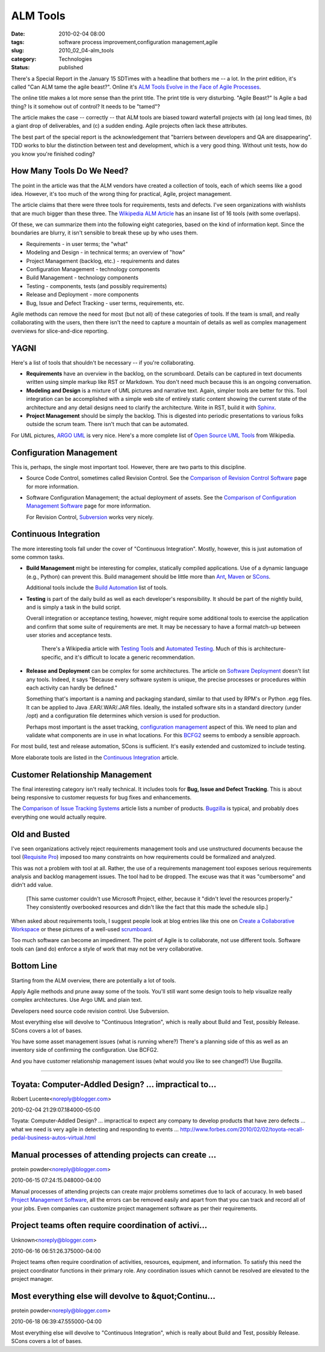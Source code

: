 ALM Tools
=========

:date: 2010-02-04 08:00
:tags: software process improvement,configuration management,agile
:slug: 2010_02_04-alm_tools
:category: Technologies
:status: published

There's a Special Report in the January 15 SDTimes with a headline that
bothers me -- a lot. In the print edition, it's called "Can ALM tame the
agile beast?". Online it's `ALM Tools Evolve in the Face of Agile
Processes <http://www.sdtimes.com/ALM_TOOLS_EVOLVE_IN_FACE_OF_AGILE_PROCESSES/By_Jeff_Feinman/About_AGILE_and_ALM/34058>`__.

The online title makes a lot more sense than the print title. The
print title is very disturbing. "Agile Beast?" Is Agile a bad thing?
Is it somehow out of control? It needs to be "tamed"?

The article makes the case -- correctly -- that ALM tools are biased
toward waterfall projects with (a) long lead times, (b) a giant drop
of deliverables, and (c) a sudden ending. Agile projects often lack
these attributes.

The best part of the special report is the acknowledgement that
"barriers between developers and QA are disappearing". TDD works to
blur the distinction between test and development, which is a very
good thing. Without unit tests, how do you know you're finished
coding?

How Many Tools Do We Need?
--------------------------

The point in the article was that the ALM vendors have created a
collection of tools, each of which seems like a good idea. However,
it's too much of the wrong thing for practical, Agile, project
management.

The article claims that there were three tools for requirements,
tests and defects. I've seen organizations with wishlists that are
much bigger than these three. The `Wikipedia ALM
Article <http://en.wikipedia.org/wiki/Application_lifecycle_management#Categories_of_ALM_tools>`__
has an insane list of 16 tools (with some overlaps).

Of these, we can summarize them into the following eight categories,
based on the kind of information kept. Since the boundaries are
blurry, it isn't sensible to break these up by who uses them.

-  Requirements - in user terms; the "what"
-  Modeling and Design - in technical terms; an overview of "how"
-  Project Management (backlog, etc.) - requirements and dates
-  Configuration Management - technology components
-  Build Management - technology components
-  Testing - components, tests (and possibly requirements)
-  Release and Deployment - more components
-  Bug, Issue and Defect Tracking - user terms, requirements, etc.

Agile methods can remove the need for most (but not all) of these
categories of tools. If the team is small, and really collaborating
with the users, then there isn't the need to capture a mountain of
details as well as complex management overviews for slice-and-dice
reporting.

YAGNI
-----

Here's a list of tools that shouldn't be necessary -- if you're
collaborating.

-   **Requirements** have an overview in the backlog, on the
    scrumboard. Details can be captured in text documents written
    using simple markup like RST or Markdown. You don't need much
    because this is an ongoing conversation.

-   **Modeling and Design** is a mixture of UML pictures and narrative
    text. Again, simpler tools are better for this. Tool integration
    can be accomplished with a simple web site of entirely static
    content showing the current state of the architecture and any
    detail designs need to clarify the architecture. Write in RST,
    build it with `Sphinx <http://sphinx.pocoo.org/>`__.

-   **Project Management** should be simply the backlog. This is
    digested into periodic presentations to various folks outside the
    scrum team. There isn't much that can be automated.

For UML pictures, `ARGO UML <http://argouml.tigris.org/>`__ is very
nice. Here's a more complete list of `Open Source UML
Tools <http://en.wikipedia.org/wiki/List_of_Unified_Modeling_Language_tools#Open_Source>`__
from Wikipedia.

Configuration Management
------------------------

This is, perhaps, the single most important tool. However, there are
two parts to this discipline.

-   Source Code Control, sometimes called Revision Control. See the
    `Comparison of Revision Control
    Software <http://en.wikipedia.org/wiki/Comparison_of_revision_control_software>`__
    page for more information.

-   Software Configuration Management; the actual deployment of
    assets. See the `Comparison of Configuration Management
    Software <http://en.wikipedia.org/wiki/Comparison_of_open_source_configuration_management_software>`__
    page for more information.

    For Revision Control,
    `Subversion <http://subversion.apache.org/>`__ works very nicely.

Continuous Integration
----------------------

The more interesting tools fall under the cover of "Continuous
Integration". Mostly, however, this is just automation of some common
tasks.

-   **Build Management** might be interesting for complex, statically
    compiled applications. Use of a dynamic language (e.g., Python)
    can prevent this. Build management should be little more than
    `Ant <http://ant.apache.org/>`__,
    `Maven <http://maven.apache.org/>`__ or
    `SCons <http://www.scons.org/>`__.

    Additional tools include the `Build
    Automation <http://en.wikipedia.org/wiki/Build_automation#Software_tools>`__
    list of tools.

-   **Testing** is part of the daily build as well as each developer's
    responsibility. It should be part of the nightly build, and is
    simply a task in the build script.

    Overall integration or acceptance testing, however, might require
    some additional tools to exercise the application and confirm that
    some suite of requirements are met. It may be necessary to have a
    formal match-up between user stories and acceptance tests.

      There's a Wikipedia article with `Testing
      Tools <http://en.wikipedia.org/wiki/Software_Testing#Testing_Tools>`__
      and `Automated
      Testing <http://en.wikipedia.org/wiki/Automated_testing>`__. Much
      of this is architecture-specific, and it's difficult to locate a
      generic recommendation.

-   **Release and Deployment** can be complex for some architectures.
    The article on `Software
    Deployment <http://en.wikipedia.org/wiki/Software_deployment>`__
    doesn't list any tools. Indeed, it says "Because every software
    system is unique, the precise processes or procedures within each
    activity can hardly be defined."

    Something that's important is a naming and packaging standard,
    similar to that used by RPM's or Python .egg files. It can be
    applied to Java .EAR/.WAR/.JAR files. Ideally, the installed
    software sits in a standard directory (under /opt) and a
    configuration file determines which version is used for
    production.

    Perhaps most important is the asset tracking, `configuration
    management <http://en.wikipedia.org/wiki/Configuration_management>`__
    aspect of this. We need to plan and validate what components are
    in use in what locations. For this
    `BCFG2 <http://trac.mcs.anl.gov/projects/bcfg2/>`__ seems to
    embody a sensible approach.

For most build, test and release automation, SCons is sufficient.
It's easily extended and customized to include testing.

More elaborate tools are listed in the `Continuous
Integration <http://en.wikipedia.org/wiki/Continuous_integration#Software>`__
article.

Customer Relationship Management
--------------------------------

The final interesting category isn't really technical. It includes
tools for **Bug, Issue and Defect Tracking**. This is about being
responsive to customer requests for bug fixes and enhancements.

The `Comparison of Issue Tracking
Systems <http://en.wikipedia.org/wiki/Comparison_of_issue_tracking_systems>`__
article lists a number of products.
`Bugzilla <http://www.bugzilla.org/>`__ is typical, and probably does
everything one would actually require.

Old and Busted
--------------

I've seen organizations actively reject requirements management tools
and use unstructured documents because the tool (`Requisite
Pro <http://www.ibm.com/software/awdtools/reqpro/>`__) imposed too
many constraints on how requirements could be formalized and
analyzed.

This was not a problem with tool at all. Rather, the use of a
requirements management tool exposes serious requirements analysis
and backlog management issues. The tool had to be dropped. The excuse
was that it was "cumbersome" and didn't add value.

    [This same customer couldn't use Microsoft Project, either, because
    it "didn't level the resources properly." They consistently
    overbooked resources and didn't like the fact that this made the
    schedule slip.]

When asked about requirements tools, I suggest people look at blog
entries like this one on `Create a Collaborative
Workspace <http://www.agile-software-development.com/2007/10/how-to-implement-scrum-in-10-easy-steps_16.html>`__
or these pictures of a well-used
`scrumboard <http://www.xqa.com.ar/visualmanagement/tag/scrumboard/>`__.

Too much software can become an impediment. The point of Agile is to
collaborate, not use different tools. Software tools can (and do)
enforce a style of work that may not be very collaborative.

Bottom Line
-----------

Starting from the ALM overview, there are potentially a lot of tools.

Apply Agile methods and prune away some of the tools. You'll still
want some design tools to help visualize really complex
architectures. Use Argo UML and plain text.

Developers need source code revision control. Use Subversion.

Most everything else will devolve to "Continuous Integration", which
is really about Build and Test, possibly Release. SCons covers a lot
of bases.

You have some asset management issues (what is running where?)
There's a planning side of this as well as an inventory side of
confirming the configuration. Use BCFG2.

And you have customer relationship management issues (what would you
like to see changed?) Use Bugzilla.



-----

Toyata: Computer-Addled Design? ... impractical to...
-----------------------------------------------------

Robert Lucente<noreply@blogger.com>

2010-02-04 21:29:07.184000-05:00

Toyata: Computer-Addled Design? ... impractical to expect any company to
develop products that have zero defects ... what we need is very agile
in detecting and responding to events ...
http://www.forbes.com/2010/02/02/toyota-recall-pedal-business-autos-virtual.html


Manual processes of attending projects can create ...
-----------------------------------------------------

protein powder<noreply@blogger.com>

2010-06-15 07:24:15.048000-04:00

Manual processes of attending projects can create major problems
sometimes due to lack of accuracy. In web based `Project Management
Software <http://www.project-drive.net/>`__, all the errors can be
removed easily and apart from that you can track and record all of your
jobs. Even companies can customize project management software as per
their requirements.


Project teams often require coordination of activi...
-----------------------------------------------------

Unknown<noreply@blogger.com>

2010-06-16 06:51:26.375000-04:00

Project teams often require coordination of activities, resources,
equipment, and information. To satisfy this need the project coordinator
functions in their primary role. Any coordination issues which cannot be
resolved are elevated to the project manager.


Most everything else will devolve to &quot;Continu...
-----------------------------------------------------

protein powder<noreply@blogger.com>

2010-06-18 06:39:47.555000-04:00

Most everything else will devolve to "Continuous Integration", which is
really about Build and Test, possibly Release. SCons covers a lot of
bases.





